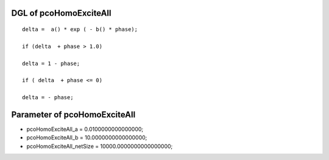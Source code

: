 

DGL of pcoHomoExciteAll
------------------------------------------

::


	delta =  a() * exp ( - b() * phase);

	if (delta  + phase > 1.0)

	delta = 1 - phase;

	if ( delta  + phase <= 0)

	delta = - phase;

Parameter of pcoHomoExciteAll
-----------------------------------------



- pcoHomoExciteAll_a 		 =  0.0100000000000000; 
- pcoHomoExciteAll_b 		 =  10.0000000000000000; 
- pcoHomoExciteAll_netSize 		 =  10000.0000000000000000; 

